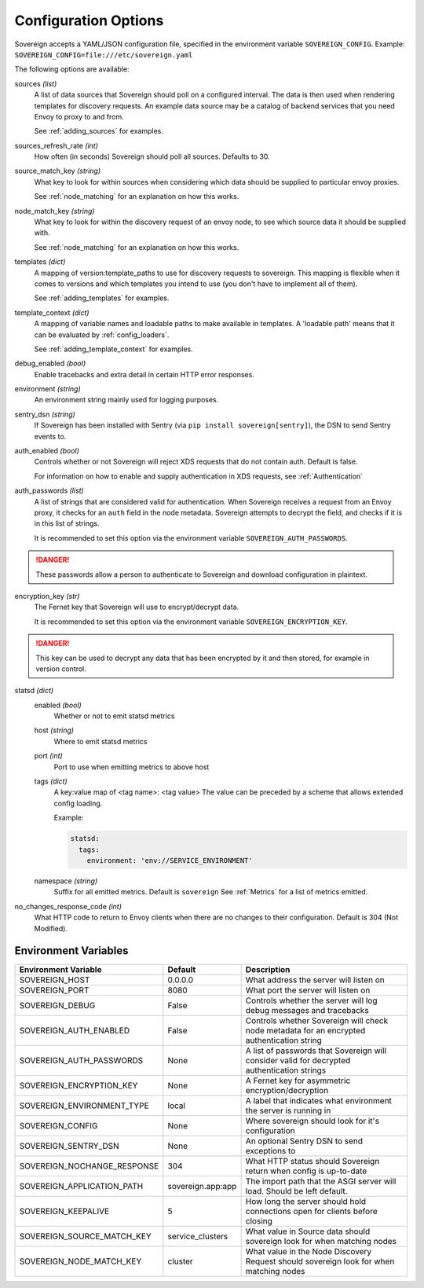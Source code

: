 Configuration Options
=====================

Sovereign accepts a YAML/JSON configuration file, specified in the environment variable ``SOVEREIGN_CONFIG``.
Example: ``SOVEREIGN_CONFIG=file:///etc/sovereign.yaml``

The following options are available:

sources *(list)*
  A list of data sources that Sovereign should poll on a configured interval.
  The data is then used when rendering templates for discovery requests.
  An example data source may be a catalog of backend services that you need Envoy to proxy to and from.

  See :ref:`adding_sources` for examples.

sources_refresh_rate *(int)*
  How often (in seconds) Sovereign should poll all sources. Defaults to 30.

source_match_key *(string)*
  What key to look for within sources when considering which data should be supplied to particular envoy proxies.

  See :ref:`node_matching` for an explanation on how this works.

node_match_key *(string)*
  What key to look for within the discovery request of an envoy node, to see which source data it should be supplied with.

  See :ref:`node_matching` for an explanation on how this works.

templates *(dict)*
  A mapping of version:template_paths to use for discovery requests to sovereign.
  This mapping is flexible when it comes to versions and which templates you intend to use (you don't have to implement
  all of them).

  See :ref:`adding_templates` for examples.

template_context *(dict)*
  A mapping of variable names and loadable paths to make available in templates. A 'loadable path' means that it can
  be evaluated by :ref:`config_loaders`.

  See :ref:`adding_template_context` for examples.

debug_enabled *(bool)*
  Enable tracebacks and extra detail in certain HTTP error responses.

environment *(string)*
  An environment string mainly used for logging purposes.

sentry_dsn *(string)*
  If Sovereign has been installed with Sentry (via ``pip install sovereign[sentry]``), the DSN to send Sentry events to.

auth_enabled *(bool)*
  Controls whether or not Sovereign will reject XDS requests that do not contain auth. Default is false.

  For information on how to enable and supply authentication in XDS requests, see :ref:`Authentication`

auth_passwords *(list)*
  A list of strings that are considered valid for authentication. When Sovereign receives a
  request from an Envoy proxy, it checks for an ``auth`` field in the node metadata.
  Sovereign attempts to decrypt the field, and checks if it is in this list of strings.

  It is recommended to set this option via the environment variable ``SOVEREIGN_AUTH_PASSWORDS``.

.. danger::
   These passwords allow a person to authenticate to Sovereign and download configuration in plaintext.

encryption_key *(str)*
  The Fernet key that Sovereign will use to encrypt/decrypt data.

  It is recommended to set this option via the environment variable ``SOVEREIGN_ENCRYPTION_KEY``.

.. danger::
   This key can be used to decrypt any data that has been encrypted by it and then stored, for example in version control.

statsd *(dict)*
  enabled *(bool)*
    Whether or not to emit statsd metrics

  host *(string)*
    Where to emit statsd metrics

  port *(int)*
    Port to use when emitting metrics to above host

  tags *(dict)*
    A key:value map of <tag name>: <tag value>
    The value can be preceded by a scheme that allows extended config loading.

    Example:

    .. code-block:: yaml

       statsd:
         tags:
           environment: 'env://SERVICE_ENVIRONMENT'

  namespace *(string)*
    Suffix for all emitted metrics. Default is ``sovereign``
    See :ref:`Metrics` for a list of metrics emitted.

no_changes_response_code *(int)*
  What HTTP code to return to Envoy clients when there are no changes to their configuration.
  Default is 304 (Not Modified).

.. work in progress below

.. sources
.. regions
.. eds_priority_matrix

Environment Variables
---------------------

.. csv-table::
  :header: Environment Variable, Default, Description
  :widths: 1, 1, 4

    SOVEREIGN_HOST,0.0.0.0,What address the server will listen on
    SOVEREIGN_PORT,8080,What port the server will listen on
    SOVEREIGN_DEBUG,False,Controls whether the server will log debug messages and tracebacks
    SOVEREIGN_AUTH_ENABLED,False,Controls whether Sovereign will check node metadata for an encrypted authentication string
    SOVEREIGN_AUTH_PASSWORDS,None,A list of passwords that Sovereign will consider valid for decrypted authentication strings
    SOVEREIGN_ENCRYPTION_KEY,None,A Fernet key for asymmetric encryption/decryption
    SOVEREIGN_ENVIRONMENT_TYPE,local,A label that indicates what environment the server is running in
    SOVEREIGN_CONFIG,None,Where sovereign should look for it's configuration
    SOVEREIGN_SENTRY_DSN,None,An optional Sentry DSN to send exceptions to
    SOVEREIGN_NOCHANGE_RESPONSE,304,What HTTP status should Sovereign return when config is up-to-date
    SOVEREIGN_APPLICATION_PATH,sovereign.app:app,The import path that the ASGI server will load. Should be left default.
    SOVEREIGN_KEEPALIVE,5,How long the server should hold connections open for clients before closing
    SOVEREIGN_SOURCE_MATCH_KEY,service_clusters,What value in Source data should sovereign look for when matching nodes
    SOVEREIGN_NODE_MATCH_KEY,cluster,What value in the Node Discovery Request should sovereign look for when matching nodes
